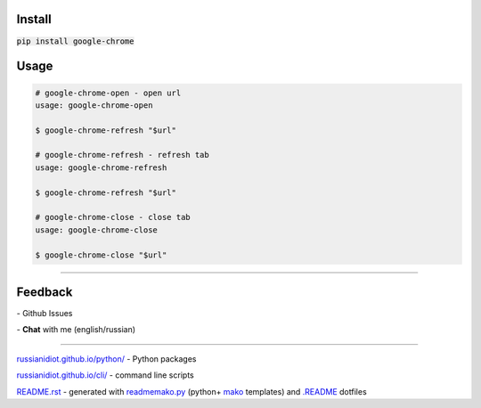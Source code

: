 .. image:: https://img.shields.io/pypi/v/google-chrome.svg
   :target: https://pypi.python.org/pypi/google-chrome

.. image:: https://img.shields.io/pypi/dm/google-chrome.svg
   :target: https://pypi.python.org/pypi/google-chrome

	

Install
~~~~~~~

:code:`pip install google-chrome`

	

	

	

Usage
~~~~~

.. code:: shell
	
	# google-chrome-open - open url
	usage: google-chrome-open
	
	$ google-chrome-refresh "$url"
	
	# google-chrome-refresh - refresh tab
	usage: google-chrome-refresh
	
	$ google-chrome-refresh "$url"
	
	# google-chrome-close - close tab
	usage: google-chrome-close
	
	$ google-chrome-close "$url"
	
	

----

Feedback
~~~~~~~~

|github_issues| - Github Issues

.. |github_issues| image:: https://img.shields.io/github/issues/russianidiot/google-chrome.cli.svg
	:target: https://github.com/russianidiot/google-chrome.cli/issues

|gitter| - **Chat** with me (english/russian) 

.. |gitter| image:: https://badges.gitter.im/russianidiot/google-chrome.cli.svg
	:target: https://gitter.im/russianidiot/google-chrome.cli

----

`russianidiot.github.io/python/`_  - Python packages

`russianidiot.github.io/cli/`_  - command line scripts

.. _russianidiot.github.io/python/: http://russianidiot.github.io/python/

.. _russianidiot.github.io/cli/: http://russianidiot.github.io/cli/

`README.rst`_  - generated with `readmemako.py`_ (python+ `mako`_ templates) and `.README`_ dotfiles

.. _README.rst: https://github.com/russianidiot/google-chrome.cli/blob/master/README.rst
.. _readmemako.py: http://github.com/russianidiot/readmemako.py/
.. _mako: http://www.makotemplates.org/
.. _.README: https://github.com/russianidiot-dotfiles/.README